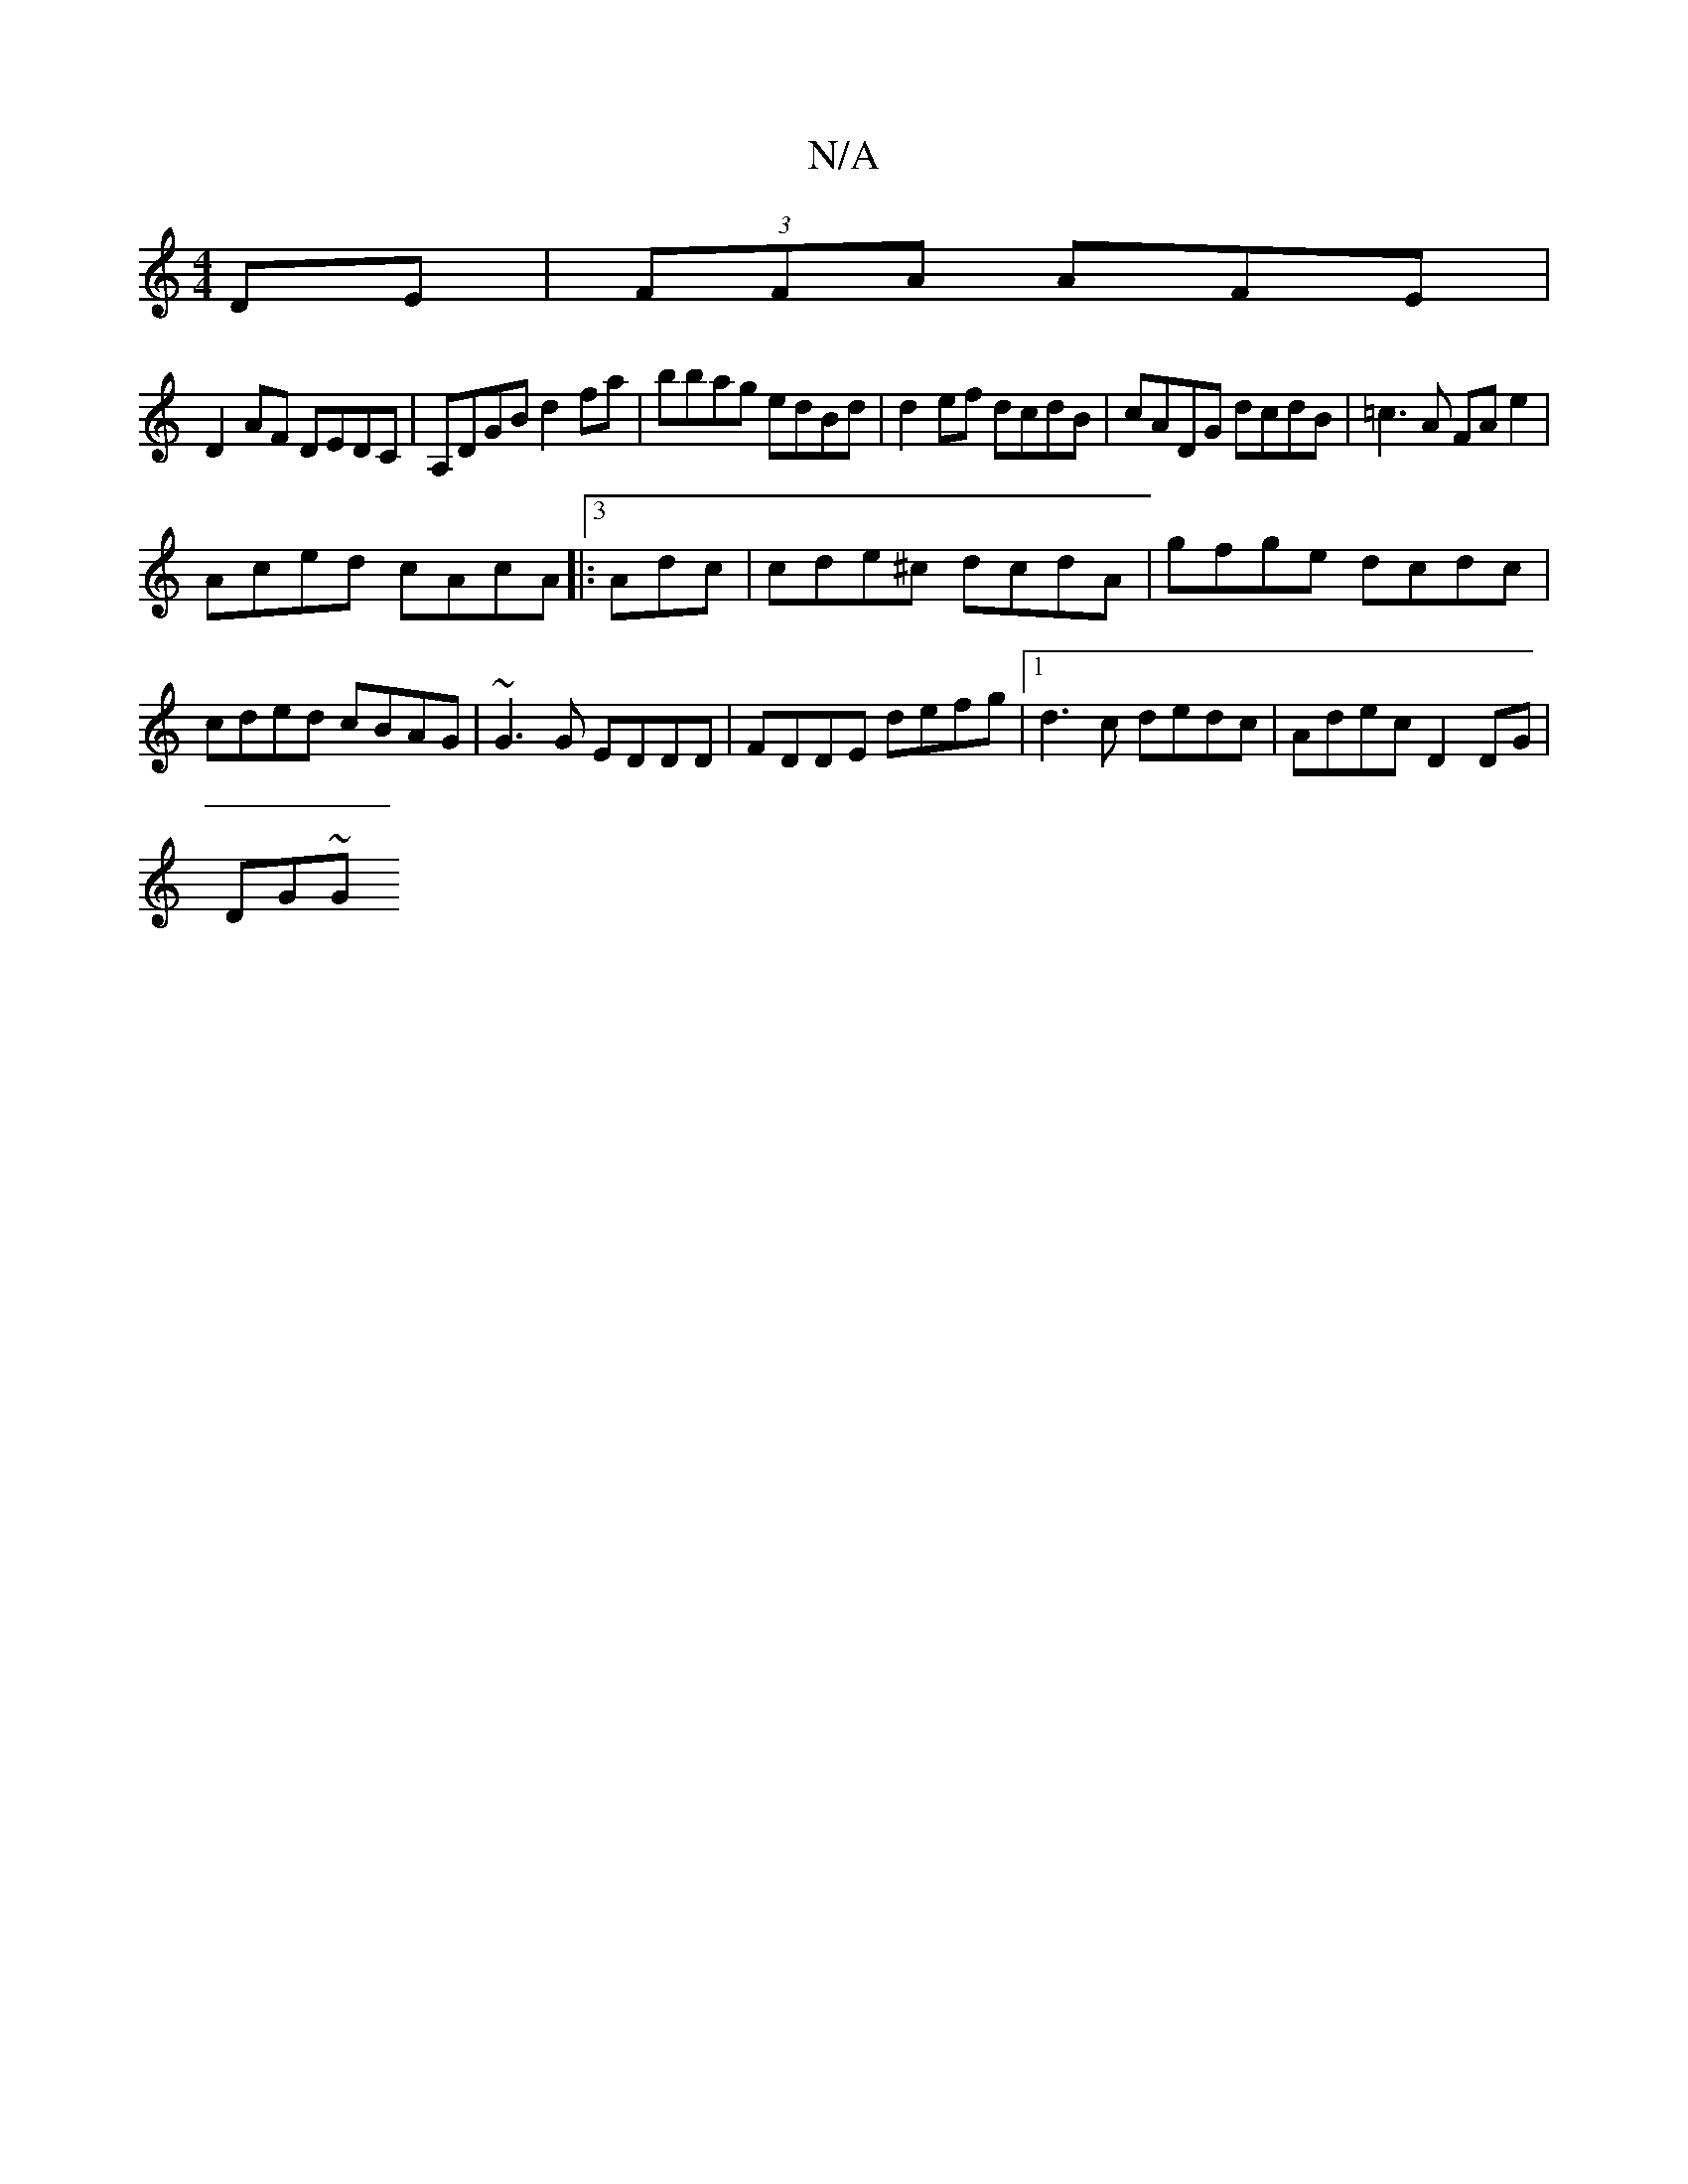 X:1
T:N/A
M:4/4
R:N/A
K:Cmajor
2 DE | (3FFA AFE |
D2 AF DEDC|A,DGB d2fa | bbag edBd |d2 ef dcdB | cADG dcdB | =c3 A FA e2 |
Aced cAcA|:[3 Adc | cde^c dcdA | gfge dcdc | cded cBAG | ~G3 G EDDD|FDDE defg|1 d3c dedc| Adec D2 DG |
DG~G